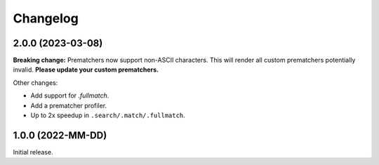 .. Versioning follows semantic versioning, see also
   https://semver.org/spec/v2.0.0.html. The most important bits are:
   * Update the major if you break the public API
   * Update the minor if you add new functionality
   * Update the patch if you fixed a bug

Changelog
=========

2.0.0 (2023-03-08)
------------------

**Breaking change:** Prematchers now support non-ASCII characters. This will render all custom prematchers potentially invalid. **Please update your custom prematchers.**

Other changes:

- Add support for `.fullmatch`.
- Add a prematcher profiler.
- Up to 2x speedup in ``.search/.match/.fullmatch``.

1.0.0 (2022-MM-DD)
------------------

Initial release.
